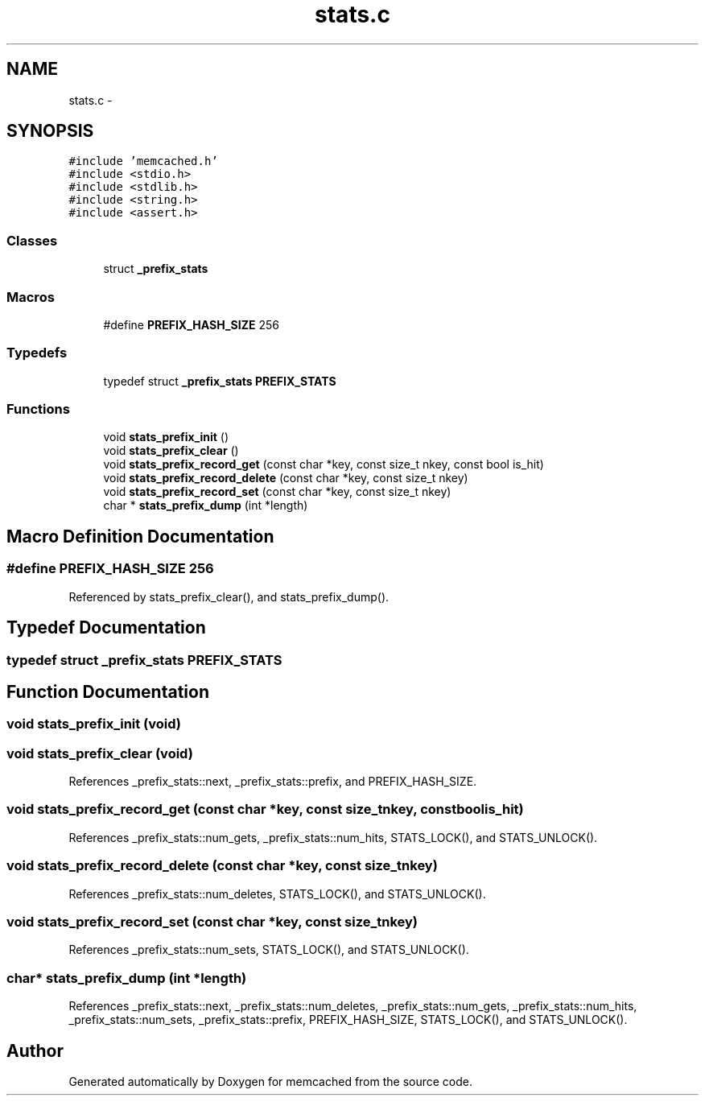 .TH "stats.c" 3 "Wed Apr 3 2013" "Version 0.8" "memcached" \" -*- nroff -*-
.ad l
.nh
.SH NAME
stats.c \- 
.SH SYNOPSIS
.br
.PP
\fC#include 'memcached\&.h'\fP
.br
\fC#include <stdio\&.h>\fP
.br
\fC#include <stdlib\&.h>\fP
.br
\fC#include <string\&.h>\fP
.br
\fC#include <assert\&.h>\fP
.br

.SS "Classes"

.in +1c
.ti -1c
.RI "struct \fB_prefix_stats\fP"
.br
.in -1c
.SS "Macros"

.in +1c
.ti -1c
.RI "#define \fBPREFIX_HASH_SIZE\fP   256"
.br
.in -1c
.SS "Typedefs"

.in +1c
.ti -1c
.RI "typedef struct \fB_prefix_stats\fP \fBPREFIX_STATS\fP"
.br
.in -1c
.SS "Functions"

.in +1c
.ti -1c
.RI "void \fBstats_prefix_init\fP ()"
.br
.ti -1c
.RI "void \fBstats_prefix_clear\fP ()"
.br
.ti -1c
.RI "void \fBstats_prefix_record_get\fP (const char *key, const size_t nkey, const bool is_hit)"
.br
.ti -1c
.RI "void \fBstats_prefix_record_delete\fP (const char *key, const size_t nkey)"
.br
.ti -1c
.RI "void \fBstats_prefix_record_set\fP (const char *key, const size_t nkey)"
.br
.ti -1c
.RI "char * \fBstats_prefix_dump\fP (int *length)"
.br
.in -1c
.SH "Macro Definition Documentation"
.PP 
.SS "#define PREFIX_HASH_SIZE   256"

.PP
Referenced by stats_prefix_clear(), and stats_prefix_dump()\&.
.SH "Typedef Documentation"
.PP 
.SS "typedef struct \fB_prefix_stats\fP \fBPREFIX_STATS\fP"

.SH "Function Documentation"
.PP 
.SS "void stats_prefix_init (void)"

.SS "void stats_prefix_clear (void)"

.PP
References _prefix_stats::next, _prefix_stats::prefix, and PREFIX_HASH_SIZE\&.
.SS "void stats_prefix_record_get (const char *key, const size_tnkey, const boolis_hit)"

.PP
References _prefix_stats::num_gets, _prefix_stats::num_hits, STATS_LOCK(), and STATS_UNLOCK()\&.
.SS "void stats_prefix_record_delete (const char *key, const size_tnkey)"

.PP
References _prefix_stats::num_deletes, STATS_LOCK(), and STATS_UNLOCK()\&.
.SS "void stats_prefix_record_set (const char *key, const size_tnkey)"

.PP
References _prefix_stats::num_sets, STATS_LOCK(), and STATS_UNLOCK()\&.
.SS "char* stats_prefix_dump (int *length)"

.PP
References _prefix_stats::next, _prefix_stats::num_deletes, _prefix_stats::num_gets, _prefix_stats::num_hits, _prefix_stats::num_sets, _prefix_stats::prefix, PREFIX_HASH_SIZE, STATS_LOCK(), and STATS_UNLOCK()\&.
.SH "Author"
.PP 
Generated automatically by Doxygen for memcached from the source code\&.
